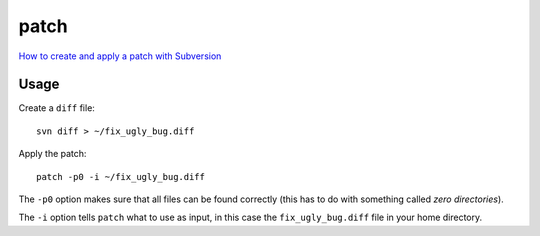 patch
*****

`How to create and apply a patch with Subversion`_

Usage
=====

Create a ``diff`` file:

::

  svn diff > ~/fix_ugly_bug.diff

Apply the patch:

::

  patch -p0 -i ~/fix_ugly_bug.diff

The ``-p0`` option makes sure that all files can be found correctly (this has
to do with something called *zero directories*).

The ``-i`` option tells ``patch`` what to use as input, in this case the
``fix_ugly_bug.diff`` file in your home directory.


.. _`How to create and apply a patch with Subversion`: http://ariejan.net/2007/07/03/how-to-create-and-apply-a-patch-with-subversion/


